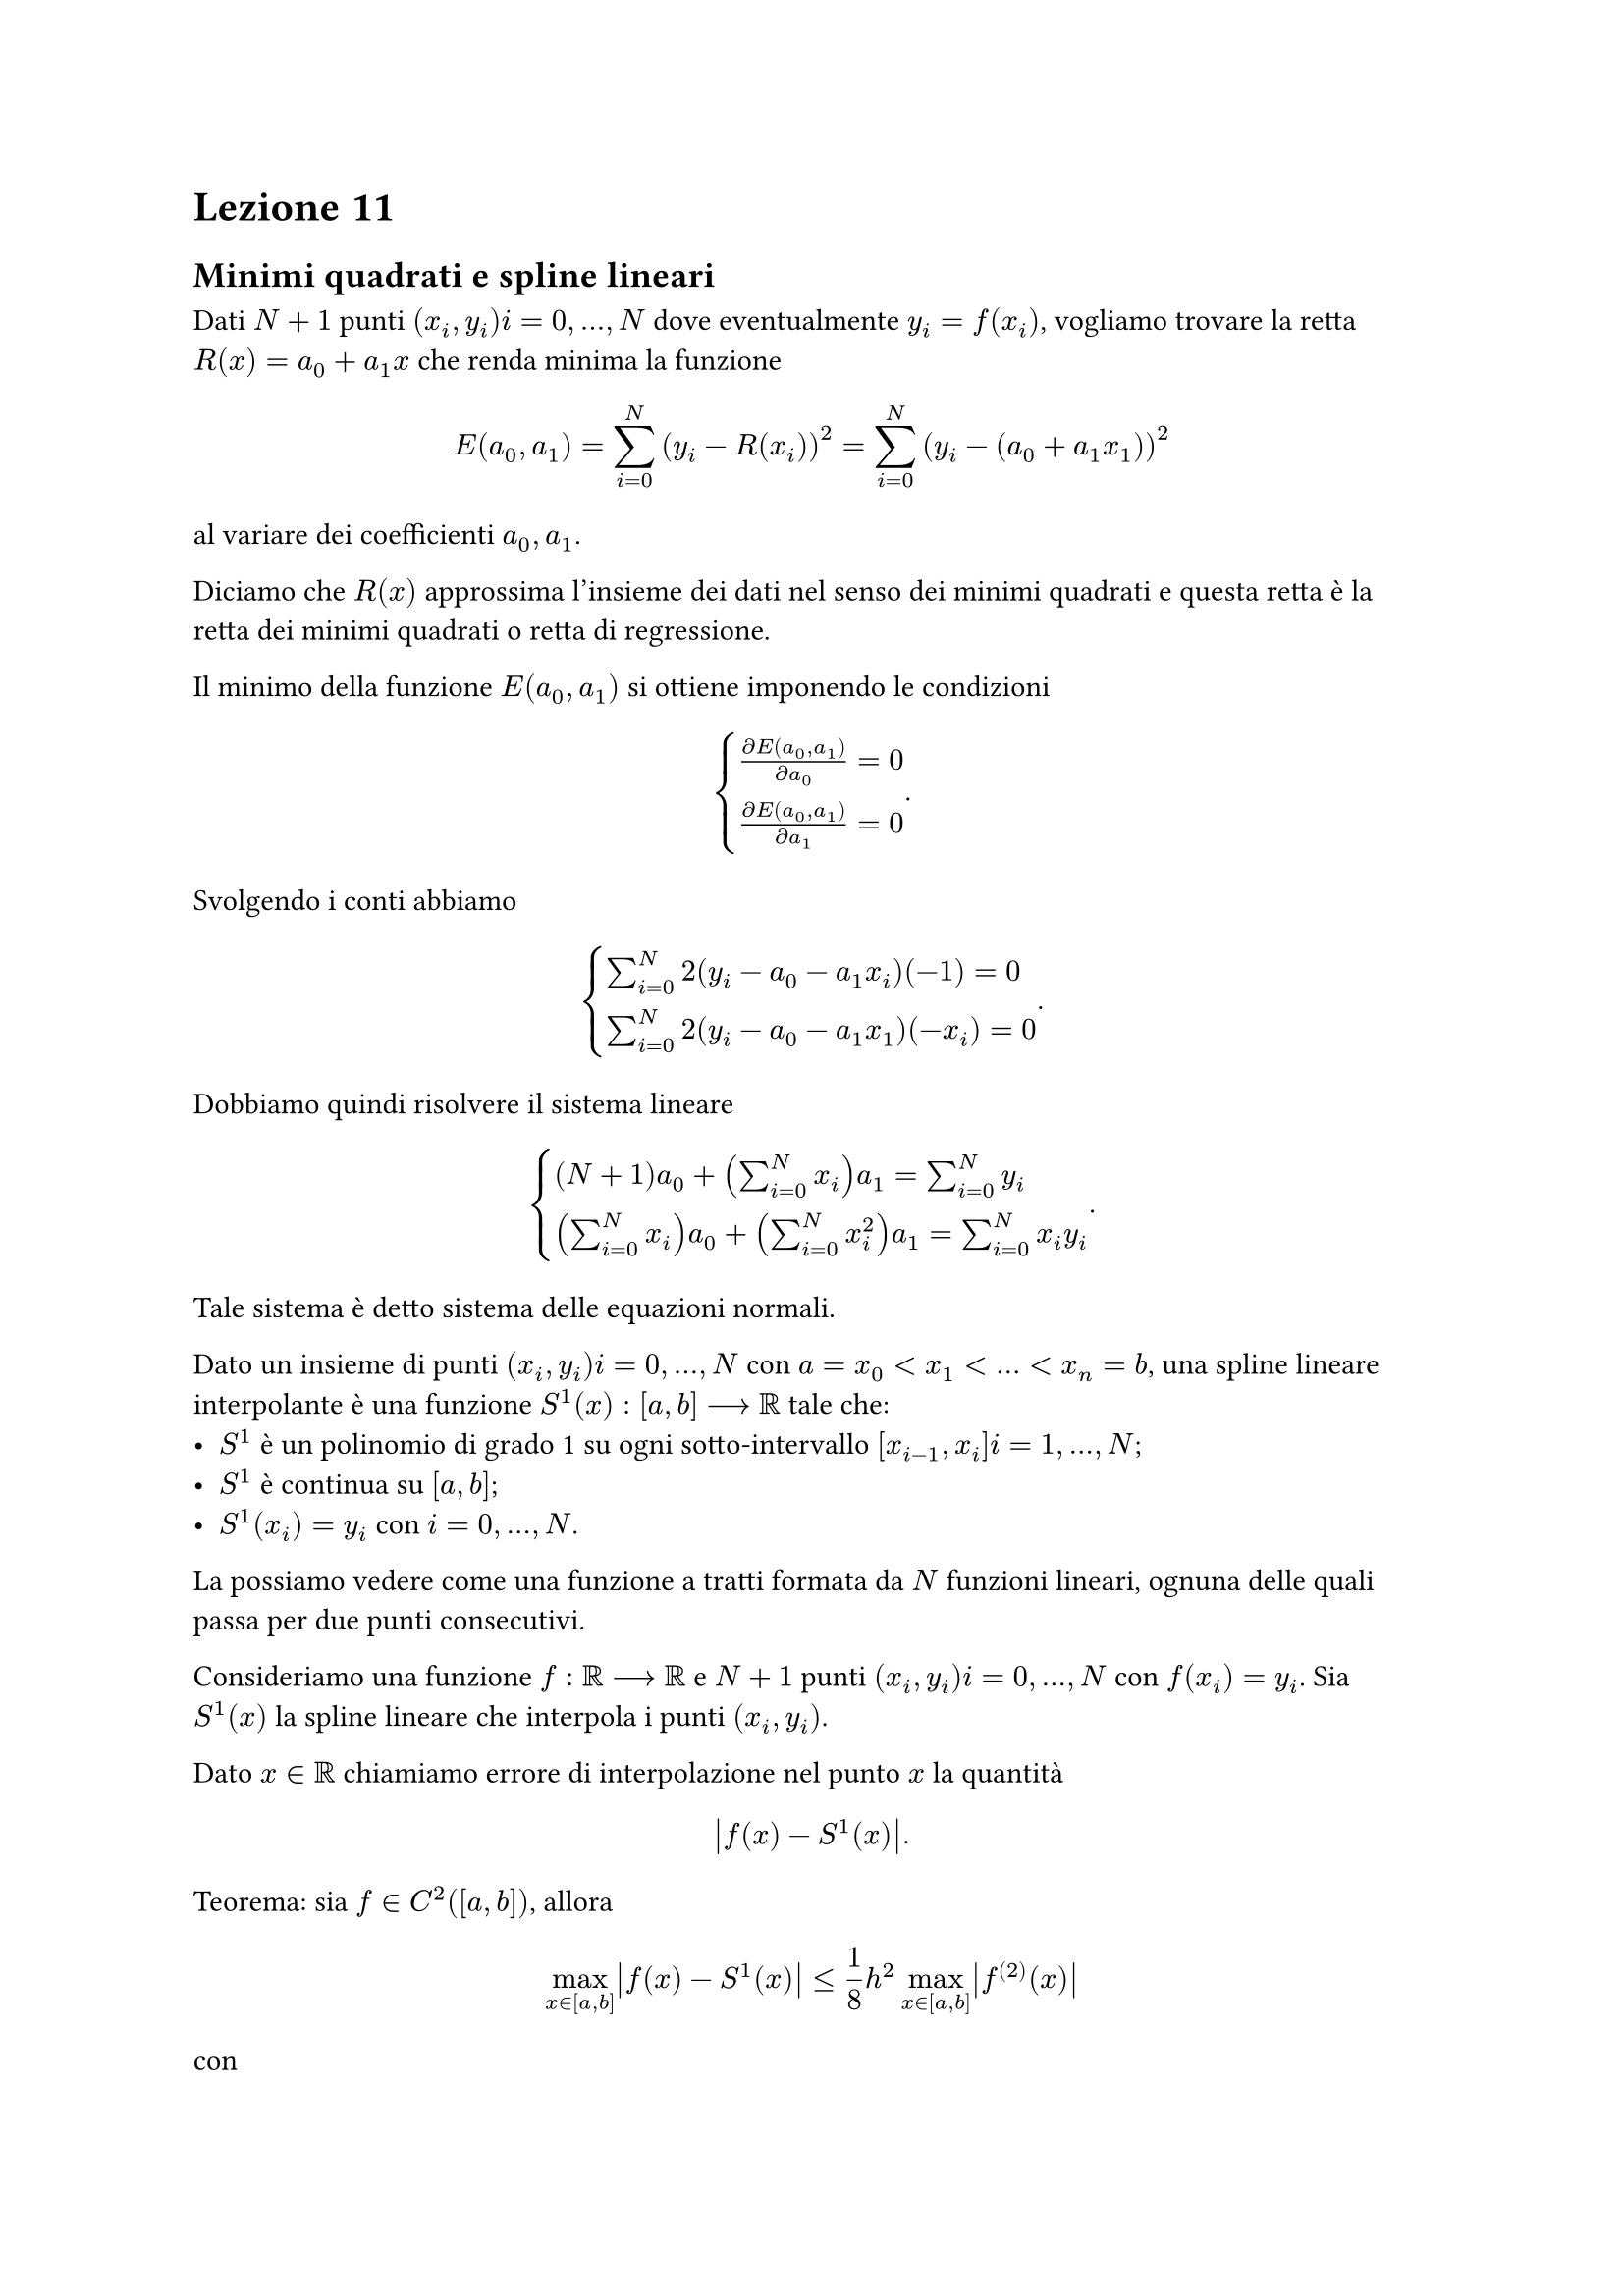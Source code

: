 = Lezione 11

== Minimi quadrati e spline lineari

Dati $N+1$ punti $(x_i, y_i) i = 0, dots, N$ dove eventualmente $y_i = f(x_i)$, vogliamo trovare la retta $R(x) = a_0 + a_1 x$ che renda minima la funzione $ E(a_0, a_1) = sum_(i=0)^N (y_i - R(x_i))^2 = sum_(i=0)^N (y_i - (a_0 + a_1 x_1))^2 $ al variare dei coefficienti $a_0,a_1$.

Diciamo che $R(x)$ approssima l'insieme dei dati nel senso dei minimi quadrati e questa retta è la retta dei minimi quadrati o retta di regressione.

Il minimo della funzione $E(a_0,a_1)$ si ottiene imponendo le condizioni $ cases(frac(diff E(a_0,a_1), diff a_0) = 0, frac(diff E(a_0,a_1), diff a_1) = 0) . $ Svolgendo i conti abbiamo $ cases(sum_(i=0)^N 2(y_i - a_0 - a_1 x_i)(-1) = 0, sum_(i=0)^N 2(y_i - a_0 - a_1 x_1)(-x_i) = 0) . $ Dobbiamo quindi risolvere il sistema lineare $ cases((N+1) a_0 + (sum_(i=0)^N x_i) a_1 = sum_(i=0)^N y_i, (sum_(i=0)^N x_i) a_0 + (sum_(i=0)^N x_i^2) a_1 = sum_(i=0)^N x_i y_i) . $ Tale sistema è detto sistema delle equazioni normali.

Dato un insieme di punti $(x_i,y_i) i = 0, dots, N$ con $a = x_0 < x_1 < dots < x_n = b$, una spline lineare interpolante è una funzione $S^1 (x) : [a,b] arrow.long RR$ tale che:
- $S^1$ è un polinomio di grado 1 su ogni sotto-intervallo $[x_(i-1), x_i] i = 1, dots, N$;
- $S^1$ è continua su $[a,b]$;
- $S^1 (x_i) = y_i$ con $i = 0, dots, N$.

La possiamo vedere come una funzione a tratti formata da $N$ funzioni lineari, ognuna delle quali passa per due punti consecutivi.

Consideriamo una funzione $f : RR arrow.long RR$ e $N+1$ punti $(x_i,y_i) i = 0, dots, N$ con $f(x_i) = y_i$. Sia $S^1 (x)$ la spline lineare che interpola i punti $(x_i,y_i)$.

Dato $x in RR$ chiamiamo errore di interpolazione nel punto $x$ la quantità $ abs(f(x) - S^1 (x)) . $

Teorema: sia $f in C^2 ([a,b])$, allora $ max_(x in [a,b]) abs(f(x) - S^1 (x)) lt.eq 1/8 h^2 max_(x in [a,b]) abs(f^((2)) (x)) $ con $ h = max_(0 lt.eq i lt.eq N-1) (x_(i+1) - x_i) . $
